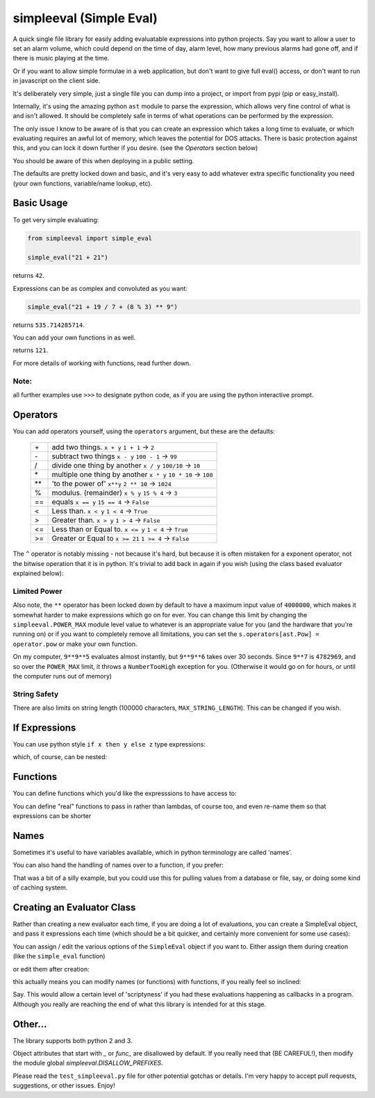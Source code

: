 simpleeval (Simple Eval)
========================

.. image:: https://travis-ci.org/danthedeckie/simpleeval.svg?branch=master
   :target: https://travis-ci.org/danthedeckie/simpleeval
   :alt: Build Status
   
.. image:: https://coveralls.io/repos/danthedeckie/simpleeval/badge.png?branch=master
   :target: https://coveralls.io/r/danthedeckie/simpleeval?branch=master
   :alt: Coverage Status

.. image:: https://badge.fury.io/py/simpleeval.svg
   :target: https://badge.fury.io/py/simpleeval
   :alt: PyPI Version

A quick single file library for easily adding evaluatable expressions into
python projects.  Say you want to allow a user to set an alarm volume, which
could depend on the time of day, alarm level, how many previous alarms had gone
off, and if there is music playing at the time.

Or if you want to allow simple formulae in a web application, but don't want to
give full eval() access, or don't want to run in javascript on the client side.

It's deliberately very simple, just a single file you can dump into a project,
or import from pypi (pip or easy_install).

Internally, it's using the amazing python ``ast`` module to parse the
expression, which allows very fine control of what is and isn't allowed.  It
should be completely safe in terms of what operations can be performed by the
expression.

The only issue I know to be aware of is that you can create an expression which
takes a long time to evaluate, or which evaluating requires an awful lot of
memory, which leaves the potential for DOS attacks.  There is basic protection
against this, and you can lock it down further if you desire. (see the
`Operators` section below)

You should be aware of this when deploying in a public setting.

The defaults are pretty locked down and basic, and it's very easy to add
whatever extra specific functionality you need (your own functions,
variable/name lookup, etc).

Basic Usage
-----------

To get very simple evaluating:

.. code-block:: python

    from simpleeval import simple_eval

    simple_eval("21 + 21")

returns ``42``.

Expressions can be as complex and convoluted as you want:

.. code-block:: python

    simple_eval("21 + 19 / 7 + (8 % 3) ** 9")

returns ``535.714285714``.

You can add your own functions in as well.

.. code-block:: python
    simple_eval("square(11)", functions={"square": lambda x: x*x})

returns ``121``.

For more details of working with functions, read further down.

Note:
~~~~~
all further examples use ``>>>`` to designate python code, as if you are using
the python interactive prompt.

Operators
---------
You can add operators yourself, using the ``operators`` argument, but these are
the defaults:

 +----+------------------------------------+
 | \+ | add two things. ``x + y``          |
 |    | ``1 + 1`` -> ``2``                 |
 +----+------------------------------------+
 | \- | subtract two things ``x - y``      |
 |    | ``100 - 1`` -> ``99``              |
 +----+------------------------------------+
 | \/ | divide one thing by another        |
 |    | ``x / y``                          |
 |    | ``100/10`` -> ``10``               |
 +----+------------------------------------+
 | \* | multiple one thing by another      |
 |    | ``x * y``                          |
 |    | ``10 * 10`` -> ``100``             |
 +----+------------------------------------+
 |\*\*| 'to the power of' ``x**y``         |
 |    | ``2 ** 10`` -> ``1024``            |
 +----+------------------------------------+
 | \% | modulus. (remainder)  ``x % y``    |
 |    | ``15 % 4`` -> ``3``                |
 +----+------------------------------------+
 | == | equals  ``x == y``                 |
 |    | ``15 == 4`` -> ``False``           |
 +----+------------------------------------+
 | <  | Less than. ``x < y``               |
 |    | ``1 < 4`` -> ``True``              |
 +----+------------------------------------+
 | >  | Greater than. ``x > y``            |
 |    | ``1 > 4`` -> ``False``             |
 +----+------------------------------------+
 | <= | Less than or Equal to. ``x <= y``  |
 |    | ``1 < 4`` -> ``True``              |
 +----+------------------------------------+
 | >= | Greater or Equal to ``x >= 21``    |
 |    | ``1 >= 4`` -> ``False``            |
 +----+------------------------------------+


The ``^`` operator is notably missing - not because it's hard, but because it
is often mistaken for a exponent operator, not the bitwise operation that it is
in python.  It's trivial to add back in again if you wish (using the class
based evaluator explained below):

.. code-block:: python
    >>> import ast
    >>> import operator

    >>> s = SimpleEval()
    >>> s.operators[ast.BitXor] = operator.xor

    >>> s.eval("2 ^ 10")
    8

Limited Power
~~~~~~~~~~~~~

Also note, the ``**`` operator has been locked down by default to have a
maximum input value of ``4000000``, which makes it somewhat harder to make
expressions which go on for ever.  You can change this limit by changing the
``simpleeval.POWER_MAX`` module level value to whatever is an appropriate value
for you (and the hardware that you're running on) or if you want to completely
remove all limitations, you can set the ``s.operators[ast.Pow] = operator.pow``
or make your own function.

On my computer, ``9**9**5`` evaluates almost instantly, but ``9**9**6`` takes
over 30 seconds.  Since ``9**7`` is ``4782969``, and so over the ``POWER_MAX``
limit, it throws a ``NumberTooHigh`` exception for you. (Otherwise it would go
on for hours, or until the computer runs out of memory)

String Safety
~~~~~~~~~~~~~

There are also limits on string length (100000 characters,
``MAX_STRING_LENGTH``).  This can be changed if you wish.

If Expressions
--------------

You can use python style ``if x then y else z`` type expressions:

.. code-block:: python
    >>> simple_eval("'equal' if x == y else 'not equal'",
                    names={"x": 1, "y": 2})
    'not equal'

which, of course, can be nested:

.. code-block:: python
    >>> simple_eval("'a' if 1 == 2 else 'b' if 2 == 3 else 'c'")
    'c'
    

Functions
---------

You can define functions which you'd like the expresssions to have access to:

.. code-block:: python
    >>> simple_eval("double(21)", functions={"double": lambda x:x*2})
    42

You can define "real" functions to pass in rather than lambdas, of course too,
and even re-name them so that expressions can be shorter

.. code-block:: python
    >>> def double(x):
            return x * 2
    >>> simple_eval("d(100) + double(1)", functions={"d": double, "double":double})
    202

Names
-----

Sometimes it's useful to have variables available, which in python terminology
are called 'names'.

.. code-block:: python
    >>> simple_eval("a + b", names={"a": 11, "b": 100})
    111

You can also hand the handling of names over to a function, if you prefer:


.. code-block:: python
    >>> def name_handler(node):
            return ord(node.id[0].lower(a))-96

    >>> simple_eval('a + b', names=name_handler)
    3

That was a bit of a silly example, but you could use this for pulling values
from a database or file, say, or doing some kind of caching system.

Creating an Evaluator Class
---------------------------

Rather than creating a new evaluator each time, if you are doing a lot of
evaluations, you can create a SimpleEval object, and pass it expressions each
time (which should be a bit quicker, and certainly more convenient for some use
cases):

.. code-block:: python
    s = SimpleEval()
    s.eval("1 + 1")
    # and so on...

You can assign / edit the various options of the ``SimpleEval`` object if you
want to.  Either assign them during creation (like the ``simple_eval``
function)

.. code-block:: python
    s = SimpleEval(functions={"boo": boo})

or edit them after creation:

.. code-block:: python
    s.names['fortytwo'] = 42

this actually means you can modify names (or functions) with functions, if you
really feel so inclined:

.. code-block:: python
    s = SimpleEval()
    def set_val(name, value):
        s.names[name.value] = value.value
        return value.value

    s.functions = {'set': set_val}

    s.eval("set('age', 111)")

Say.  This would allow a certain level of 'scriptyness' if you had these
evaluations happening as callbacks in a program.  Although you really are
reaching the end of what this library is intended for at this stage.

Other...
--------

The library supports both python 2 and 3.

Object attributes that start with `_` or `func_` are disallowed by default.
If you really need that (BE CAREFUL!), then modify the module global
`simpleeval.DISALLOW_PREFIXES`.

Please read the ``test_simpleeval.py`` file for other potential gotchas or
details.  I'm very happy to accept pull requests, suggestions, or other issues.
Enjoy!
